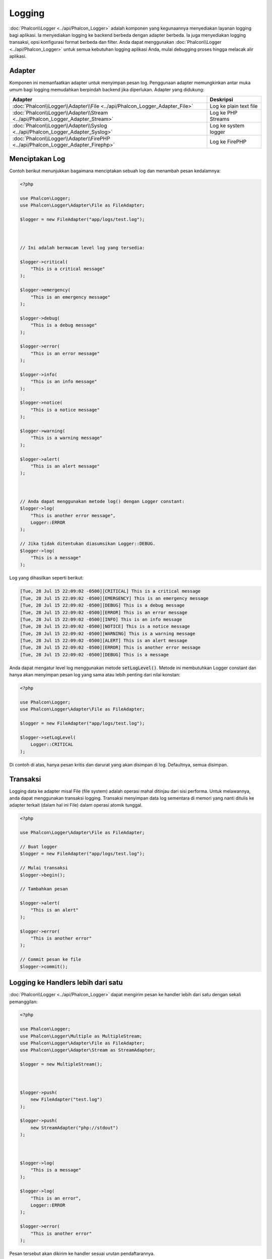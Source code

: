 Logging
=======

:doc:`Phalcon\\Logger <../api/Phalcon_Logger>` adalah komponen yang kegunaannya menyediakan layanan logging bagi aplikasi. Ia menyediakan logging ke backend berbeda dengan adapter berbeda. Ia juga menyediakan logging transaksi, opsi konfigurasi format berbeda dan filter. Anda dapat menggunakan :doc:`Phalcon\\Logger <../api/Phalcon_Logger>` untuk semua kebutuhan logging aplikasi Anda, mulai debugging proses hingga melacak alir aplikasi.

Adapter
-------
Komponen ini memanfaatkan adapter untuk menyimpan pesan log. Penggunaan adapter memungkinkan antar muka umum bagi logging memudahkan berpindah backend jika diperlukan. Adapter yang didukung:

+----------------------------------------------------------------------------------+------------------------+
| Adapter                                                                          | Deskripsi              |
+==================================================================================+========================+
| :doc:`Phalcon\\Logger\\Adapter\\File <../api/Phalcon_Logger_Adapter_File>`       | Log ke plain text file |
+----------------------------------------------------------------------------------+------------------------+
| :doc:`Phalcon\\Logger\\Adapter\\Stream <../api/Phalcon_Logger_Adapter_Stream>`   | Log ke PHP Streams     |
+----------------------------------------------------------------------------------+------------------------+
| :doc:`Phalcon\\Logger\\Adapter\\Syslog <../api/Phalcon_Logger_Adapter_Syslog>`   | Log ke system logger   |
+----------------------------------------------------------------------------------+------------------------+
| :doc:`Phalcon\\Logger\\Adapter\\FirePHP <../api/Phalcon_Logger_Adapter_Firephp>` | Log ke FirePHP         |
+----------------------------------------------------------------------------------+------------------------+

Menciptakan Log
---------------
Contoh berikut menunjukkan bagaimana menciptakan sebuah log dan menambah pesan kedalamnya:

.. code-block:: php

    <?php

    use Phalcon\Logger;
    use Phalcon\Logger\Adapter\File as FileAdapter;

    $logger = new FileAdapter("app/logs/test.log");



    // Ini adalah bermacam level log yang tersedia:

    $logger->critical(
        "This is a critical message"
    );

    $logger->emergency(
        "This is an emergency message"
    );

    $logger->debug(
        "This is a debug message"
    );

    $logger->error(
        "This is an error message"
    );

    $logger->info(
        "This is an info message"
    );

    $logger->notice(
        "This is a notice message"
    );

    $logger->warning(
        "This is a warning message"
    );

    $logger->alert(
        "This is an alert message"
    );



    // Anda dapat menggunakan metode log() dengan Logger constant:
    $logger->log(
        "This is another error message",
        Logger::ERROR
    );

    // Jika tidak ditentukan diasumsikan Logger::DEBUG.
    $logger->log(
        "This is a message"
    );

Log yang dihasilkan seperti berikut:

.. code-block:: none

    [Tue, 28 Jul 15 22:09:02 -0500][CRITICAL] This is a critical message
    [Tue, 28 Jul 15 22:09:02 -0500][EMERGENCY] This is an emergency message
    [Tue, 28 Jul 15 22:09:02 -0500][DEBUG] This is a debug message
    [Tue, 28 Jul 15 22:09:02 -0500][ERROR] This is an error message
    [Tue, 28 Jul 15 22:09:02 -0500][INFO] This is an info message
    [Tue, 28 Jul 15 22:09:02 -0500][NOTICE] This is a notice message
    [Tue, 28 Jul 15 22:09:02 -0500][WARNING] This is a warning message
    [Tue, 28 Jul 15 22:09:02 -0500][ALERT] This is an alert message
    [Tue, 28 Jul 15 22:09:02 -0500][ERROR] This is another error message
    [Tue, 28 Jul 15 22:09:02 -0500][DEBUG] This is a message

Anda dapat mengatur level log menggunakan metode :code:`setLogLevel()`. Metode ini membutuhkan Logger constant dan hanya akan menyimpan pesan log yang sama atau lebih penting dari nilai konstan:

.. code-block:: php

    <?php

    use Phalcon\Logger;
    use Phalcon\Logger\Adapter\File as FileAdapter;

    $logger = new FileAdapter("app/logs/test.log");

    $logger->setLogLevel(
        Logger::CRITICAL
    );

Di contoh di atas, hanya pesan kritis dan darurat yang akan disimpan di log. Defaultnya, semua disimpan.

Transaksi
---------
Logging data ke adapter misal File (file system) adalah operasi mahal ditinjau dari sisi performa. Untuk melawannya, anda dapat menggunakan transaksi logging. Transaksi menyimpan data log sementara di memori yang nanti ditulis ke adapter terkait (dalam hal ini File) dalam operasi atomik tunggal.

.. code-block:: php

    <?php

    use Phalcon\Logger\Adapter\File as FileAdapter;

    // Buat logger
    $logger = new FileAdapter("app/logs/test.log");

    // Mulai transaksi
    $logger->begin();

    // Tambahkan pesan

    $logger->alert(
        "This is an alert"
    );

    $logger->error(
        "This is another error"
    );

    // Commit pesan ke file
    $logger->commit();

Logging ke Handlers lebih dari satu
-----------------------------------
:doc:`Phalcon\\Logger <../api/Phalcon_Logger>` dapat mengirim pesan ke handler lebih dari satu dengan sekali pemanggilan:

.. code-block:: php

    <?php

    use Phalcon\Logger;
    use Phalcon\Logger\Multiple as MultipleStream;
    use Phalcon\Logger\Adapter\File as FileAdapter;
    use Phalcon\Logger\Adapter\Stream as StreamAdapter;

    $logger = new MultipleStream();



    $logger->push(
        new FileAdapter("test.log")
    );

    $logger->push(
        new StreamAdapter("php://stdout")
    );



    $logger->log(
        "This is a message"
    );

    $logger->log(
        "This is an error",
        Logger::ERROR
    );

    $logger->error(
        "This is another error"
    );

Pesan tersebut akan dikirim ke handler sesuai urutan pendaftarannya.

Format Pesan
------------
Komponen ini menggunakan 'formatters' untuk mengatur format pesan sebelum dikirim ke backend. Formatter yang tersedia:

+--------------------------------------------------------------------------------------+--------------------------------------------+
| Adapter                                                                              | Keterangan                                 |
+======================================================================================+============================================+
| :doc:`Phalcon\\Logger\\Formatter\\Line <../api/Phalcon_Logger_Formatter_Line>`       | Format pesan dengan string satu baris      |
+--------------------------------------------------------------------------------------+--------------------------------------------+
| :doc:`Phalcon\\Logger\\Formatter\\Firephp <../api/Phalcon_Logger_Formatter_Firephp>` | Format pesan agar dapat dikirim ke FirePHP |
+--------------------------------------------------------------------------------------+--------------------------------------------+
| :doc:`Phalcon\\Logger\\Formatter\\Json <../api/Phalcon_Logger_Formatter_Json>`       | Siapkan pesan untuk di encode sebagai JSON |
+--------------------------------------------------------------------------------------+--------------------------------------------+
| :doc:`Phalcon\\Logger\\Formatter\\Syslog <../api/Phalcon_Logger_Formatter_Syslog>`   | Siapkan pesan untuk diirim ke syslog       |
+--------------------------------------------------------------------------------------+--------------------------------------------+

Line Formatter
^^^^^^^^^^^^^^
Format pesan menggunakan string satu baris. Default format logging adalah:

.. code-block:: none

    [%date%][%type%] %message%

Anda dapat mengubah format default dengan :code:`setFormat()`, ini memungkinkan anda mengubah format pesan log dengan mendefinsikan format anda sendiri. Format variabel yang diizinkan adalah:

+-----------+------------------------------------------+
| Variabel  | Keterangan                               |
+===========+==========================================+
| %message% | Pesan yang akan di log                   |
+-----------+------------------------------------------+
| %date%    | Tanggal pesan ditambahkan                |
+-----------+------------------------------------------+
| %type%    | Tipe pesan dalam format uppercase        |
+-----------+------------------------------------------+

Contoh di bawah menunjukkan bagaimana mengubah format log:

.. code-block:: php

    <?php

    use Phalcon\Logger\Formatter\Line as LineFormatter;

    $formatter = new LineFormatter("%date% - %message%");

    // Ubah format logger
    $logger->setFormatter($formatter);

Membuat formatter Anda sendiri
^^^^^^^^^^^^^^^^^^^^^^^^^^^^^^
Interface :doc:`Phalcon\\Logger\\FormatterInterface <../api/Phalcon_Logger_FormatterInterface>` harus diimplementasi untuk dapat menciptakan formatter logger Anda atau mengubah yang sudah ada.

Adapters
--------
Contoh berikut menunjukkan penggunaan dasar masing-masing adapter:

Stream Logger
^^^^^^^^^^^^^
Stream logger menulis pesan ke stream yang valid dalam PHP. Daftar stream yang tersedia `di sini <http://php.net/manual/en/wrappers.php>`_:

.. code-block:: php

    <?php

    use Phalcon\Logger\Adapter\Stream as StreamAdapter;

    // Buka stream dengan kompresi zlib
    $logger = new StreamAdapter("compress.zlib://week.log.gz");

    // Tulis log ke stderr
    $logger = new StreamAdapter("php://stderr");

File Logger
^^^^^^^^^^^
Logger ini menggunakan plain file untuk menyimpan log beragam data. Defaultnya semua logger file dibuka dengan mode append yang membuka file untuk penulisan saja; dan menempatkan pointer di akhir file.
Jika file tidak ada, maka file akan dicoba dibuat. Anda dapat mengubah mode ini dengan melewatkan opsi tambahan ke konstruktor:

.. code-block:: php

    <?php

    use Phalcon\Logger\Adapter\File as FileAdapter;

    // Buat file logger dalam mode 'w'
    $logger = new FileAdapter(
        "app/logs/test.log",
        [
            "mode" => "w",
        ]
    );

Syslog Logger
^^^^^^^^^^^^^
Logger ini mengirim pesan ke system logger. Perilaku syslog bisa jadi berbeda antara satu sistem operasi dengan lainnya.

.. code-block:: php

    <?php

    use Phalcon\Logger\Adapter\Syslog as SyslogAdapter;

    // Penggunaan dasar
    $logger = new SyslogAdapter(null);

    // Setting ident/mode/facility
    $logger = new SyslogAdapter(
        "ident-name",
        [
            "option"   => LOG_NDELAY,
            "facility" => LOG_MAIL,
        ]
    );

FirePHP Logger
^^^^^^^^^^^^^^
Logger ini mengirim pesan ke HTTP response headers yang ditampilkan oleh `FirePHP <http://www.firephp.org/>`_,
sebuah ekstensi `Firebug <http://getfirebug.com/>`_ untuk Firefox.

.. code-block:: php

    <?php

    use Phalcon\Logger;
    use Phalcon\Logger\Adapter\Firephp as Firephp;

    $logger = new Firephp("");



    $logger->log(
        "This is a message"
    );

    $logger->log(
        "This is an error",
        Logger::ERROR
    );

    $logger->error(
        "This is another error"
    );

Membuat adapter anda sendiri
^^^^^^^^^^^^^^^^^^^^^^^^^^^^
Interface :doc:`Phalcon\\Logger\\AdapterInterface <../api/Phalcon_Logger_AdapterInterface>` harus diimplementasi untuk dapat menciptakan adapter logger Anda sendiri atau mengubah yang sudah ada.
